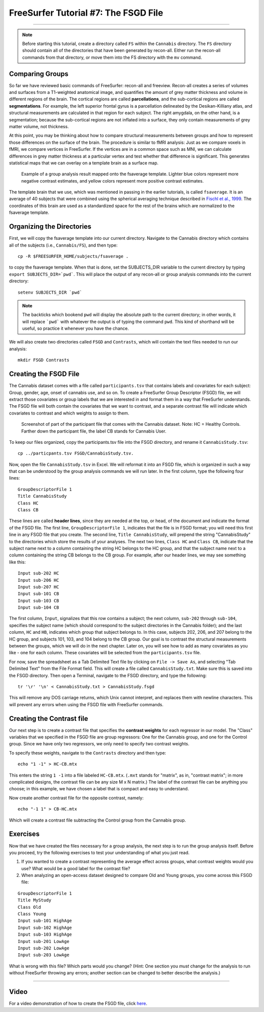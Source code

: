 .. _FS_07_FSGD:

=====================================
FreeSurfer Tutorial #7: The FSGD File
=====================================

---------------

.. note:: 

  Before starting this tutorial, create a directory called ``FS`` within the ``Cannabis`` directory. The ``FS`` directory should contain all of the directories that have been generated by recon-all. Either run the recon-all commands from that directory, or move them into the FS directory with the ``mv`` command.

Comparing Groups
*****************

So far we have reviewed basic commands of FreeSurfer: recon-all and freeview. Recon-all creates a series of volumes and surfaces from a T1-weighted anatomical image, and quantifies the amount of grey matter thickness and volume in different regions of the brain. The cortical regions are called **parcellations**, and the sub-cortical regions are called **segmentations**. For example, the left superior frontal gyrus is a parcellation delineated by the Desikan-Killiany atlas, and structural measurements are calculated in that region for each subject. The right amygdala, on the other hand, is a segmentation; because the sub-cortical regions are not inflated into a surface, they only contain measurements of grey matter volume, not thickness.

At this point, you may be thinking about how to compare structural measurements between groups and how to represent those differences on the surface of the brain. The procedure is similar to fMRI analysis: Just as we compare voxels in fMRI, we compare vertices in FreeSurfer. If the vertices are in a common space such as MNI, we can calculate differences in grey matter thickness at a particular vertex and test whether that difference is significant. This generates statistical maps that we can overlay on a template brain as a surface map.


.. figure:: 07_Group_Analysis_FS.png
  :scale: 50%
  
  Example of a group analysis result mapped onto the fsaverage template. Lighter blue colors represent more negative contrast estimates, and yellow colors represent more positive contrast estimates.
  
  
The template brain that we use, which was mentioned in passing in the earlier tutorials, is called ``fsaverage``. It is an average of 40 subjects that were combined using the spherical averaging technique described in `Fischl et al., 1999 <https://tinyurl.com/y4ubdg78>`__. The coordinates of this brain are used as a standardized space for the rest of the brains which are normalized to the fsaverage template.


Organizing the Directories
**********

First, we will copy the fsaverage template into our current directory. Navigate to the Cannabis directory which contains all of the subjects (i.e., ``Cannabis/FS``), and then type:

::

  cp -R $FREESURFER_HOME/subjects/fsaverage .
  
to copy the fsaverage template. When that is done, set the SUBJECTS_DIR variable to the current directory by typing ``export SUBJECTS_DIR=`pwd```. This will place the output of any recon-all or group analysis commands into the current directory:

::

  setenv SUBJECTS_DIR `pwd`
  
.. note::

  The backticks which bookend ``pwd`` will display the absolute path to the current directory; in other words, it will replace ```pwd``` with whatever the output is of typing the command ``pwd``. This kind of shorthand will be useful, so practice it whenever you have the chance.
  
We will also create two directories called ``FSGD`` and ``Contrasts``, which will contain the text files needed to run our analysis:

::

  mkdir FSGD Contrasts
  

Creating the FSGD File
**********

The Cannabis dataset comes with a file called ``participants.tsv`` that contains labels and covariates for each subject: Group, gender, age, onset of cannabis use, and so on. To create a FreeSurfer Group Descriptor (FSGD) file, we will extract those covariates or group labels that we are interested in and format them in a way that FreeSurfer understands. The FSGD file will both contain the covariates that we want to contrast, and a separate contrast file will indicate which covariates to contrast and which weights to assign to them.


.. figure:: 07_Participant_File.png

  Screenshot of part of the participant file that comes with the Cannabis dataset. Note: HC = Healthy Controls. Farther down the participant file, the label CB stands for Cannabis User.

To keep our files organized, copy the participants.tsv file into the FSGD directory, and rename it ``CannabisStudy.tsv``:

::

  cp ../particpants.tsv FSGD/CannabisStudy.tsv.


Now, open the file ``CannabisStudy.tsv`` in Excel. We will reformat it into an FSGD file, which is organized in such a way that can be understood by the group analysis commands we will run later. In the first column, type the following four lines:

::

  GroupDescriptorFile 1
  Title CannabisStudy
  Class HC
  Class CB
  
These lines are called **header lines**, since they are needed at the top, or head, of the document and indicate the format of the FSGD file. The first line, ``GroupDescriptorFile 1``, indicates that the file is in FSGD format; you will need this first line in any FSGD file that you create. The second line, ``Title CannabisStudy``, will prepend the string "CannabisStudy" to the directories which store the results of your analyses. The next two lines, ``Class HC`` and ``Class CB``, indicate that the subject name next to a column containing the string HC belongs to the HC group, and that the subject name next to a column containing the string CB belongs to the CB group. For example, after our header lines, we may see something like this:

::

  Input sub-202 HC
  Input sub-206 HC
  Input sub-207 HC
  Input sub-101 CB
  Input sub-103 CB
  Input sub-104 CB
  
The first column, ``Input``, signalizes that this row contains a subject; the next column, ``sub-202`` through ``sub-104``, specifies the subject name (which should correspond to the subject directories in the Cannabis folder); and the last column, ``HC`` and ``HB``, indicates which group that subject belongs to. In this case, subjects 202, 206, and 207 belong to the HC group, and subjects 101, 103, and 104 belong to the CB group. Our goal is to contrast the structural measurements between the groups, which we will do in the next chapter. Later on, you will see how to add as many covariates as you like - one for each column. These covariates will be selected from the ``participants.tsv`` file.

For now, save the spreadsheet as a Tab Delimited Text file by clicking on ``File -> Save As``, and selecting "Tab Delimited Text" from the File Format field. This will create a file called ``CannabisStudy.txt``. Make sure this is saved into the FSGD directory. Then open a Terminal, navigate to the FSGD directory, and type the following:

::

  tr '\r' '\n' < CannabisStudy.txt > CannabisStudy.fsgd
  
This will remove any DOS carriage returns, which Unix cannot interpret, and replaces them with newline characters. This will prevent any errors when using the FSGD file with FreeSurfer commands.


Creating the Contrast file
***********

Our next step is to create a contrast file that specifies the **contrast weights** for each regressor in our model. The "Class" variables that we specified in the FSGD file are group regressors: One for the Cannabis group, and one for the Control group. Since we have only two regressors, we only need to specify two contrast weights.

To specify these weights, navigate to the ``Contrasts`` directory and then type:

::

  echo "1 -1" > HC-CB.mtx
  
This enters the string ``1 -1`` into a file labeled ``HC-CB.mtx``. (``.mxt`` stands for "matrix", as in, "contrast matrix"; in more complicated designs, the contrast file can be any size M x N matrix.) The label of the contrast file can be anything you choose; in this example, we have chosen a label that is compact and easy to understand.

Now create another contrast file for the opposite contrast, namely:

::

  echo "-1 1" > CB-HC.mtx
  
Which will create a contrast file subtracting the Control group from the Cannabis group.


Exercises
*************

Now that we have created the files necessary for a group analysis, the next step is to run the group analysis itself. Before you proceed, try the following exercises to test your understanding of what you just read.


1. If you wanted to create a contrast representing the average effect across groups, what contrast weights would you use? What would be a good label for the contrast file?

2. When analyzing an open-access dataset designed to compare Old and Young groups, you come across this FSGD file:
  
::

  GroupDescriptorFile 1
  Title MyStudy
  Class Old
  Class Young
  Input sub-101 HighAge
  Input sub-102 HighAge
  Input sub-103 HighAge
  Input sub-201 LowAge
  Input sub-202 LowAge
  Input sub-203 LowAge
  
What is wrong with this file? Which parts would you change? (Hint: One section you *must* change for the analysis to run without FreeSurfer throwing any errors; another section can be changed to better describe the analysis.)


------------


Video
**********

For a video demonstration of how to create the FSGD file, click `here <https://www.youtube.com/watch?v=3T9PuME2g9A&list=PLIQIswOrUH6_DWy5mJlSfj6AWY0y9iUce&index=7>`__.
